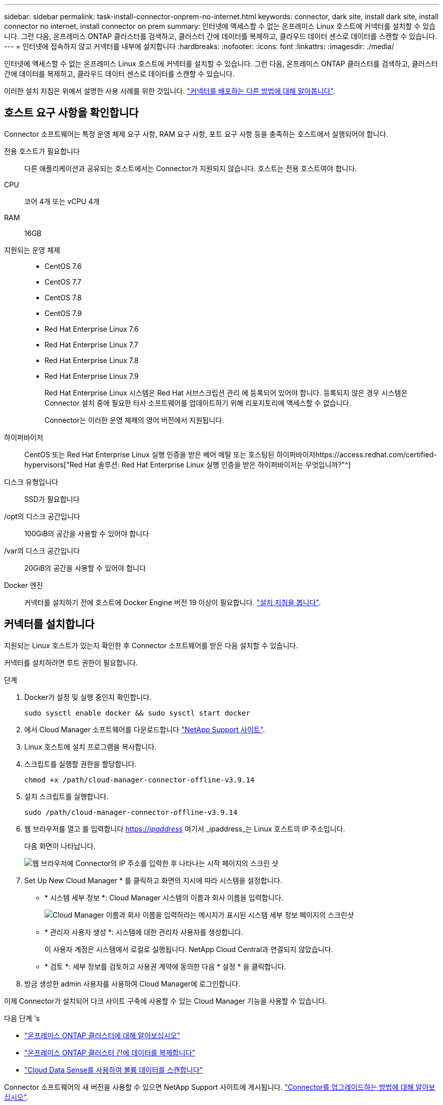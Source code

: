 ---
sidebar: sidebar 
permalink: task-install-connector-onprem-no-internet.html 
keywords: connector, dark site, install dark site, install connector no internet, install connector on prem 
summary: 인터넷에 액세스할 수 없는 온프레미스 Linux 호스트에 커넥터를 설치할 수 있습니다. 그런 다음, 온프레미스 ONTAP 클러스터를 검색하고, 클러스터 간에 데이터를 복제하고, 클라우드 데이터 센스로 데이터를 스캔할 수 있습니다. 
---
= 인터넷에 접속하지 않고 커넥터를 내부에 설치합니다
:hardbreaks:
:nofooter: 
:icons: font
:linkattrs: 
:imagesdir: ./media/


[role="lead"]
인터넷에 액세스할 수 없는 온프레미스 Linux 호스트에 커넥터를 설치할 수 있습니다. 그런 다음, 온프레미스 ONTAP 클러스터를 검색하고, 클러스터 간에 데이터를 복제하고, 클라우드 데이터 센스로 데이터를 스캔할 수 있습니다.

이러한 설치 지침은 위에서 설명한 사용 사례를 위한 것입니다. link:concept-connectors.html#how-to-create-a-connector["커넥터를 배포하는 다른 방법에 대해 알아봅니다"].



== 호스트 요구 사항을 확인합니다

Connector 소프트웨어는 특정 운영 체제 요구 사항, RAM 요구 사항, 포트 요구 사항 등을 충족하는 호스트에서 실행되어야 합니다.

전용 호스트가 필요합니다:: 다른 애플리케이션과 공유되는 호스트에서는 Connector가 지원되지 않습니다. 호스트는 전용 호스트여야 합니다.
CPU:: 코어 4개 또는 vCPU 4개
RAM:: 16GB
지원되는 운영 체제::
+
--
* CentOS 7.6
* CentOS 7.7
* CentOS 7.8
* CentOS 7.9
* Red Hat Enterprise Linux 7.6
* Red Hat Enterprise Linux 7.7
* Red Hat Enterprise Linux 7.8
* Red Hat Enterprise Linux 7.9
+
Red Hat Enterprise Linux 시스템은 Red Hat 서브스크립션 관리 에 등록되어 있어야 합니다. 등록되지 않은 경우 시스템은 Connector 설치 중에 필요한 타사 소프트웨어를 업데이트하기 위해 리포지토리에 액세스할 수 없습니다.

+
Connector는 이러한 운영 체제의 영어 버전에서 지원됩니다.



--
하이퍼바이저:: CentOS 또는 Red Hat Enterprise Linux 실행 인증을 받은 베어 메탈 또는 호스팅된 하이퍼바이저https://access.redhat.com/certified-hypervisors["Red Hat 솔루션: Red Hat Enterprise Linux 실행 인증을 받은 하이퍼바이저는 무엇입니까?"^]
디스크 유형입니다:: SSD가 필요합니다
/opt의 디스크 공간입니다:: 100GiB의 공간을 사용할 수 있어야 합니다
/var의 디스크 공간입니다:: 20GiB의 공간을 사용할 수 있어야 합니다
Docker 엔진:: 커넥터를 설치하기 전에 호스트에 Docker Engine 버전 19 이상이 필요합니다. https://docs.docker.com/engine/install/["설치 지침을 봅니다"^].




== 커넥터를 설치합니다

지원되는 Linux 호스트가 있는지 확인한 후 Connector 소프트웨어를 받은 다음 설치할 수 있습니다.

커넥터를 설치하려면 루트 권한이 필요합니다.

.단계
. Docker가 설정 및 실행 중인지 확인합니다.
+
[source, cli]
----
sudo sysctl enable docker && sudo sysctl start docker
----
. 에서 Cloud Manager 소프트웨어를 다운로드합니다 https://mysupport.netapp.com/site/products/all/details/cloud-manager/downloads-tab["NetApp Support 사이트"^].
. Linux 호스트에 설치 프로그램을 복사합니다.
. 스크립트를 실행할 권한을 할당합니다.
+
[source, cli]
----
chmod +x /path/cloud-manager-connector-offline-v3.9.14
----
. 설치 스크립트를 실행합니다.
+
[source, cli]
----
sudo /path/cloud-manager-connector-offline-v3.9.14
----
. 웹 브라우저를 열고 를 입력합니다 https://_ipaddress_[] 여기서 _ipaddress_는 Linux 호스트의 IP 주소입니다.
+
다음 화면이 나타납니다.

+
image:screenshot-onprem-darksite-welcome.png["웹 브라우저에 Connector의 IP 주소를 입력한 후 나타나는 시작 페이지의 스크린 샷"]

. Set Up New Cloud Manager * 를 클릭하고 화면의 지시에 따라 시스템을 설정합니다.
+
** * 시스템 세부 정보 *: Cloud Manager 시스템의 이름과 회사 이름을 입력합니다.
+
image:screenshot-onprem-darksite-details.png["Cloud Manager 이름과 회사 이름을 입력하라는 메시지가 표시된 시스템 세부 정보 페이지의 스크린샷"]

** * 관리자 사용자 생성 *: 시스템에 대한 관리자 사용자를 생성합니다.
+
이 사용자 계정은 시스템에서 로컬로 실행됩니다. NetApp Cloud Central과 연결되지 않았습니다.

** * 검토 *: 세부 정보를 검토하고 사용권 계약에 동의한 다음 * 설정 * 을 클릭합니다.


. 방금 생성한 admin 사용자를 사용하여 Cloud Manager에 로그인합니다.


이제 Connector가 설치되어 다크 사이트 구축에 사용할 수 있는 Cloud Manager 기능을 사용할 수 있습니다.

.다음 단계 &#8217;s
* https://docs.netapp.com/us-en/cloud-manager-ontap-onprem/task-discovering-ontap.html["온프레미스 ONTAP 클러스터에 대해 알아보십시오"^]
* https://docs.netapp.com/us-en/cloud-manager-replication/task-replicating-data.html["온프레미스 ONTAP 클러스터 간에 데이터를 복제합니다"^]
* https://docs.netapp.com/us-en/cloud-manager-data-sense/task-deploy-compliance-dark-site.html["Cloud Data Sense를 사용하여 볼륨 데이터를 스캔합니다"^]


Connector 소프트웨어의 새 버전을 사용할 수 있으면 NetApp Support 사이트에 게시됩니다. link:task-managing-connectors.html["Connector를 업그레이드하는 방법에 대해 알아보십시오"].
